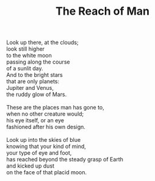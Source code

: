 :PROPERTIES:
:ID:       452034C0-B73C-40F2-AC77-54093B6EBF1C
:SLUG:     the-reach-of-man
:LOCATION: Italy
:EDITED:   [2004-03-22 Mon]
:END:
#+filetags: :poetry:
#+title: The Reach of Man

#+BEGIN_VERSE
Look up there, at the clouds;
look still higher
to the white moon
passing along the course
of a sunlit day.
And to the bright stars
that are only planets:
Jupiter and Venus,
the ruddy glow of Mars.

These are the places man has gone to,
when no other creature would;
his eye itself, or an eye
fashioned after his own design.

Look up into the skies of blue
knowing that your kind of mind,
your type of eye and foot,
has reached beyond the steady grasp of Earth
and kicked up dust
on the face of that placid moon.
#+END_VERSE
